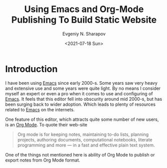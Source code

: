 #+TITLE: Using Emacs and Org-Mode Publishing To Build Static Website
#+AUTHOR: Evgeniy N. Sharapov
#+DATE: <2021-07-18 Sun>

* Introduction
  
I have been using [[https://www.gnu.org/software/emacs/][Emacs]] since early 2000-s. Some years saw very heavy
and extensive use and some years were quite light. By no means I
consider myself an expert or even a pro when it comes to use and
configuring of [[https://www.gnu.org/software/emacs/][Emacs]]. It feels that this editor fell into obscurity
around mid 2000-s, but has been surging back to wider adoption. Which
leads to plenty of resources related to [[https://www.gnu.org/software/emacs/][Emacs]] on the internets. 

One feature of this editor, which attracts quite some number of new
users, is an [[https://orgmode.org/][Org Mode]]. To quote their web-site

#+begin_quote
Org mode is for keeping notes, maintaining to-do lists, planning
projects, authoring documents, computational notebooks, literate
programming and more — in a fast and effective plain text system.
#+end_quote

One of the things not mentioned here is ability of Org Mode to publish
or export notes from Org Mode format.

